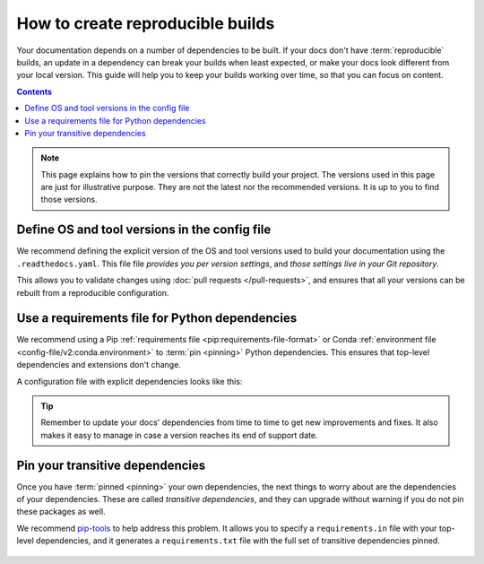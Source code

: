 How to create reproducible builds
=================================

Your documentation depends on a number of dependencies to be built.
If your docs don't have :term:`reproducible` builds,
an update in a dependency can break your builds when least expected,
or make your docs look different from your local version.
This guide will help you to keep your builds working over time,
so that you can focus on content.

.. contents:: Contents
   :local:
   :depth: 3

.. note::
   This page explains how to pin the versions that correctly build your project.
   The versions used in this page are just for illustrative purpose.
   They are not the latest nor the recommended versions.
   It is up to you to find those versions.

Define OS and tool versions in the config file
----------------------------------------------

We recommend defining the explicit version of the OS and tool versions used to build your documentation
using the ``.readthedocs.yaml``.
This file file *provides you per version settings*,
and *those settings live in your Git repository*.

This allows you to validate changes using :doc:`pull requests </pull-requests>`,
and ensures that all your versions can be rebuilt from a reproducible configuration.


.. code-block:: yaml
   :caption: .readthedocs.yaml
   :emphasize-lines: 5,7-8

   version: 2

   # Explicitly set the OS and Python versions
   build:
     os: "ubuntu-24.04"
     tools:
       nodejs: "20"
       python: "3.12"

Use a requirements file for Python dependencies
-----------------------------------------------

We recommend using a Pip :ref:`requirements file <pip:requirements-file-format>` or Conda :ref:`environment file <config-file/v2:conda.environment>` to :term:`pin <pinning>` Python dependencies.
This ensures that top-level dependencies and extensions don't change.

A configuration file with explicit dependencies looks like this:

.. code-block:: yaml
   :caption: .readthedocs.yaml
   :emphasize-lines: 4

   # Explicitly set the version of Python and its requirements
   python:
     install:
       - requirements: docs/requirements.txt

.. code-block::
   :caption: docs/requirements.txt

   # Defining the exact version will make sure things don't break
   sphinx==5.3.0
   sphinx_rtd_theme==1.1.1
   sphinx-notfound-page==1.0.2

.. tip::

   Remember to update your docs' dependencies from time to time to get new improvements and fixes.
   It also makes it easy to manage in case a version reaches its end of support date.

Pin your transitive dependencies
--------------------------------

Once you have :term:`pinned <pinning>` your own dependencies,
the next things to worry about are the dependencies of your dependencies.
These are called *transitive dependencies*,
and they can upgrade without warning if you do not pin these packages as well.

We recommend `pip-tools`_ to help address this problem.
It allows you to specify a ``requirements.in`` file with your top-level dependencies,
and it generates a ``requirements.txt`` file with the full set of transitive dependencies pinned.

.. _pip-tools: https://pip-tools.readthedocs.io/en/latest/

   .. code-block::
      :caption: docs/requirements.in

      sphinx==5.3.0

   .. code-block:: yaml
      :caption: docs/requirements.txt

      #
      # This file is autogenerated by pip-compile with Python 3.10
      # by the following command:
      #
      #    pip-compile docs.in
      #
      alabaster==0.7.12
          # via sphinx
      babel==2.11.0
          # via sphinx
      certifi==2022.12.7
          # via requests
      charset-normalizer==2.1.1
          # via requests
      docutils==0.19
          # via sphinx
      idna==3.4
          # via requests
      imagesize==1.4.1
          # via sphinx
      jinja2==3.1.2
          # via sphinx
      markupsafe==2.1.1
          # via jinja2
      packaging==22.0
          # via sphinx
      pygments==2.13.0
          # via sphinx
      pytz==2022.7
          # via babel
      requests==2.28.1
          # via sphinx
      snowballstemmer==2.2.0
          # via sphinx
      sphinx==5.3.0
          # via -r docs.in
      sphinxcontrib-applehelp==1.0.2
          # via sphinx
      sphinxcontrib-devhelp==1.0.2
          # via sphinx
      sphinxcontrib-htmlhelp==2.0.0
          # via sphinx
      sphinxcontrib-jsmath==1.0.1
          # via sphinx
      sphinxcontrib-qthelp==1.0.3
          # via sphinx
      sphinxcontrib-serializinghtml==1.1.5
          # via sphinx
      urllib3==1.26.13
          # via requests

.. seealso::

   :doc:`/config-file/v2`
    Configuration file reference
   :doc:`/builds`
    Build process information
   :doc:`/build-customization`
    Customizing builds to do more
